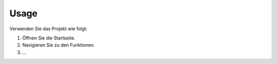 Usage
=====

Verwenden Sie das Projekt wie folgt:

1. Öffnen Sie die Startseite.
2. Navigieren Sie zu den Funktionen.
3. ...
